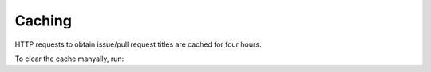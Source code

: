 ==============
Caching
==============

HTTP requests to obtain issue/pull request titles are cached for four hours.

To clear the cache manyally, run:

.. prompt:: bash

	python3 -m sphinx_toolbox
